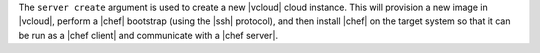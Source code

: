 .. The contents of this file are included in multiple topics.
.. This file describes a command or a sub-command for Knife.
.. This file should not be changed in a way that hinders its ability to appear in multiple documentation sets.


The ``server create`` argument is used to create a new |vcloud| cloud instance. This will provision a new image in |vcloud|, perform a |chef| bootstrap (using the |ssh| protocol), and then install |chef| on the target system so that it can be run as a |chef client| and communicate with a |chef server|.

